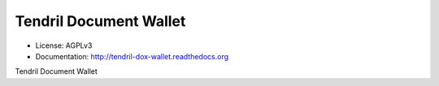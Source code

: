 =======================
Tendril Document Wallet
=======================

.. image:: https://img.shields.io/travis/chintal/tendril-dox-wallet.svg
        :target: https://travis-ci.org/chintal/tendril-dox-wallet

.. image:: https://img.shields.io/pypi/v/tendril-dox-wallet.svg
        :target: https://pypi.python.org/pypi/tendril-dox-wallet

* License: AGPLv3
* Documentation: http://tendril-dox-wallet.readthedocs.org


Tendril Document Wallet


